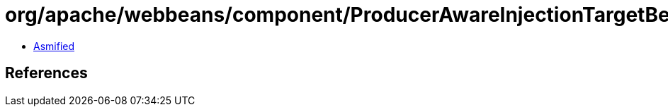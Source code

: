 = org/apache/webbeans/component/ProducerAwareInjectionTargetBean.class

 - link:ProducerAwareInjectionTargetBean-asmified.java[Asmified]

== References

